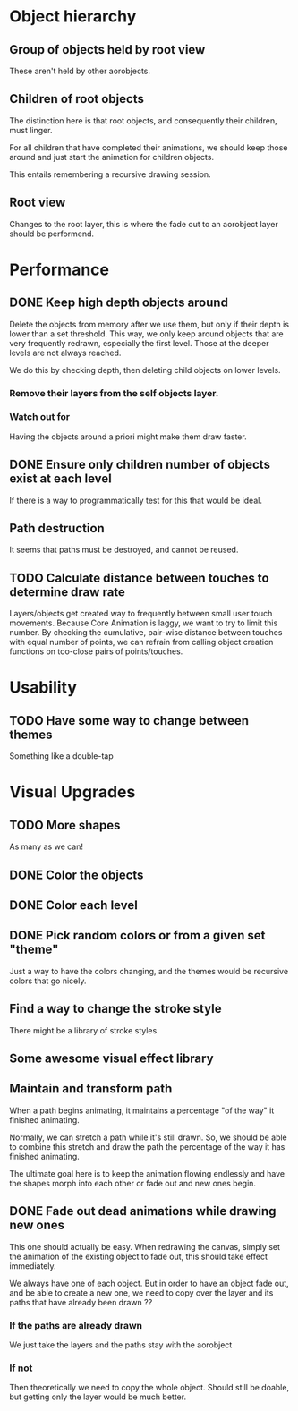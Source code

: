 

* Object hierarchy
** Group of objects held by root view
   These aren't held by other aorobjects.

** Children of root objects
   The distinction here is that root objects, and consequently their
   children, must linger. 

   For all children that have completed their animations, we should
   keep those around and just start the animation for children
   objects.

   This entails remembering a recursive drawing session. 

** Root view
   Changes to the root layer, this is where the fade out to an
   aorobject layer should be performend. 


* Performance
** DONE Keep high depth objects around
   Delete the objects from memory after we use them, but only if their
   depth is lower than a set threshold. This way, we only keep around
   objects that are very frequently redrawn, especially the first
   level. Those at the deeper levels are not always reached.

   We do this by checking depth, then deleting child objects on lower
   levels. 

*** Remove their layers from the self objects layer. 

*** Watch out for 
    Having the objects around a priori might make them draw faster.

** DONE Ensure only children number of objects exist at each level
   If there is a way to programmatically test for this that would be ideal.

** Path destruction
   It seems that paths must be destroyed, and cannot be reused. 

** TODO Calculate distance between touches to determine draw rate
   Layers/objects get created way to frequently between small user
   touch movements. Because Core Animation is laggy, we want to try to
   limit this number. By checking the cumulative, pair-wise distance
   between touches with equal number of points, we can refrain from
   calling object creation functions on too-close pairs of
   points/touches. 

* Usability
** TODO Have some way to change between themes
   Something like a double-tap

* Visual Upgrades
** TODO More shapes
   As many as we can!
** DONE Color the objects
** DONE Color each level
** DONE Pick random colors or from a given set "theme"
   Just a way to have the colors changing, and the themes would be
   recursive colors that go nicely.
** Find a way to change the stroke style
   There might be a library of stroke styles. 
** Some awesome visual effect library
** Maintain and transform path
   When a path begins animating, it maintains a percentage "of the
   way" it finished animating. 

   Normally, we can stretch a path while it's still drawn. So, we
   should be able to combine this stretch and draw the path the
   percentage of the way it has finished animating. 

   The ultimate goal here is to keep the animation flowing endlessly
   and have the shapes morph into each other or fade out and new ones
   begin. 

** DONE Fade out dead animations while drawing new ones 
   This one should actually be easy. When redrawing the canvas, simply
   set the animation of the existing object to fade out, this should
   take effect immediately. 

   We always have one of each object. But in order to have an object
   fade out, and be able to create a new one, we need to copy over the
   layer and its paths that have already been drawn ?? 

*** If the paths are already drawn
    We just take the layers and the paths stay with the aorobject

*** If not
    Then theoretically we need to copy the whole object. Should still
    be doable, but getting only the layer would be much better. 


   
